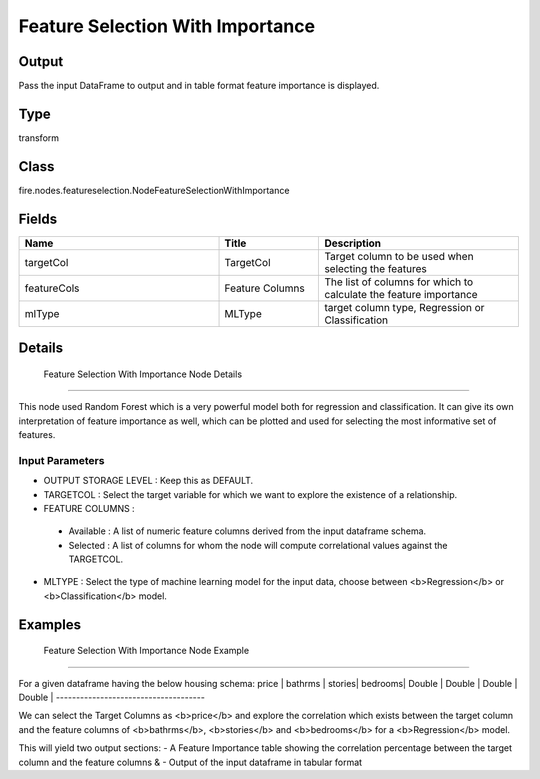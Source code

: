Feature Selection With Importance
=========== 



Output
--------------
Pass the input DataFrame to output and in table format feature importance is displayed.

Type
--------- 

transform

Class
--------- 

fire.nodes.featureselection.NodeFeatureSelectionWithImportance

Fields
--------- 

.. list-table::
      :widths: 10 5 10
      :header-rows: 1

      * - Name
        - Title
        - Description
      * - targetCol
        - TargetCol
        - Target column to be used when selecting the features
      * - featureCols
        - Feature Columns
        - The list of columns for which to calculate the feature importance
      * - mlType
        - MLType
        - target column type, Regression or Classification


Details
-------


 Feature Selection With Importance Node Details
+++++++++++++++

This node used Random Forest which is a very powerful model both for regression and classification. It can give its own interpretation of feature importance as well, which can be plotted and used for selecting the most informative set of features.

Input Parameters
```````````````

*  OUTPUT STORAGE LEVEL : Keep this as DEFAULT.
*  TARGETCOL : Select the target variable for which we want to explore the existence of a relationship.
*  FEATURE COLUMNS : 

  - Available : A list of numeric feature columns derived from the input dataframe schema.
  - Selected : A list of columns for whom the node will compute correlational values against the TARGETCOL.

*  MLTYPE : Select the type of machine learning model for the input data, choose between <b>Regression</b> or <b>Classification</b> model.


Examples
-------


 Feature Selection With Importance Node Example
+++++++++++++++

For a given dataframe having the below housing schema:
price  | bathrms | stories| bedrooms|
Double | Double  | Double | Double  |
-------------------------------------

We can select the Target Columns as <b>price</b> and explore the correlation which exists between the target column and the feature columns of <b>bathrms</b>, <b>stories</b> and <b>bedrooms</b> for a <b>Regression</b> model.

This will yield two output sections:
- A Feature Importance table showing the correlation percentage between the target column  and the feature columns &
- Output of the input dataframe in tabular format

